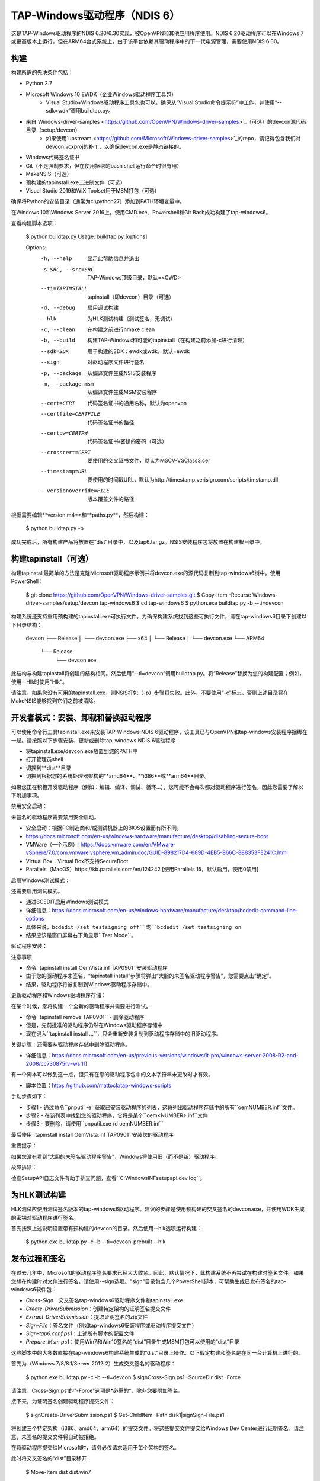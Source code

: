 TAP-Windows驱动程序（NDIS 6）
===========================

这是TAP-Windows驱动程序的NDIS 6.20/6.30实现，被OpenVPN和其他应用程序使用。NDIS 6.20驱动程序可以在Windows 7或更高版本上运行，但在ARM64台式系统上，由于该平台依赖其驱动程序中的下一代电源管理，需要使用NDIS 6.30。

构建
-----

构建所需的先决条件包括：

- Python 2.7
- Microsoft Windows 10 EWDK（企业Windows驱动程序工具包）
    - Visual Studio+Windows驱动程序工具包也可以。确保从“Visual Studio命令提示符”中工作，并使用“--sdk=wdk”调用buildtap.py。
- 来自`Windows-driver-samples <https://github.com/OpenVPN/Windows-driver-samples>`_（可选）的devcon源代码目录（setup/devcon）
    - 如果使用`upstream <https://github.com/Microsoft/Windows-driver-samples>`_的repo，请记得包含我们对devcon.vcxproj的补丁，以确保devcon.exe是静态链接的。
- Windows代码签名证书
- Git（不是强制要求，但在使用捆绑的bash shell运行命令时很有用）
- MakeNSIS（可选）
- 预构建的tapinstall.exe二进制文件（可选）
- Visual Studio 2019和WiX Toolset用于MSM打包（可选）

确保将Python的安装目录（通常为c:\\python27）添加到PATH环境变量中。

在Windows 10和Windows Server 2016上，使用CMD.exe、Powershell和Git Bash成功构建了tap-windows6。

查看构建脚本选项：

  $ python buildtap.py
  Usage: buildtap.py [options]

  Options:
    -h, --help           显示此帮助信息并退出
    -s SRC, --src=SRC    TAP-Windows顶级目录，默认=<CWD>
    --ti=TAPINSTALL      tapinstall（即devcon）目录（可选）
    -d, --debug          启用调试构建
    --hlk                为HLK测试构建（测试签名，无调试）
    -c, --clean          在构建之前进行nmake clean
    -b, --build          构建TAP-Windows和可能的tapinstall（在构建之前添加-c进行清理）
    --sdk=SDK            用于构建的SDK：ewdk或wdk，默认=ewdk
    --sign               对驱动程序文件进行签名
    -p, --package        从编译文件生成NSIS安装程序
    -m, --package-msm    从编译文件生成MSM安装程序
    --cert=CERT          代码签名证书的通用名称，默认为openvpn
    --certfile=CERTFILE  代码签名证书的路径
    --certpw=CERTPW      代码签名证书/密钥的密码（可选）
    --crosscert=CERT     要使用的交叉证书文件，默认为MSCV-VSClass3.cer
    --timestamp=URL      要使用的时间戳URL，默认为http://timestamp.verisign.com/scripts/timstamp.dll
    --versionoverride=FILE
                         版本覆盖文件的路径

根据需要编辑**version.m4**和**paths.py**，然后构建：

  $ python buildtap.py -b

成功完成后，所有构建产品将放置在“dist”目录中，以及tap6.tar.gz。NSIS安装程序包将放置在构建根目录中。

构建tapinstall（可选）
------------------------------

构建tapinstall最简单的方法是克隆Microsoft驱动程序示例并将devcon.exe的源代码复制到tap-windows6树中。使用PowerShell：

  $ git clone https://github.com/OpenVPN/Windows-driver-samples.git
  $ Copy-Item -Recurse Windows-driver-samples/setup/devcon tap-windows6
  $ cd tap-windows6
  $ python.exe buildtap.py -b --ti=devcon

构建系统还支持重用预构建的tapinstall.exe可执行文件。为确保构建系统找到这些可执行文件，请在tap-windows6目录下创建以下目录结构：

  devcon
  ├── Release
  │   └── devcon.exe
  ├── x64
  │   └── Release
  │       └── devcon.exe
  └── ARM64
      └── Release
          └── devcon.exe

此结构与构建tapinstall将创建的结构相同。然后使用“--ti=devcon”调用buildtap.py。将“Release”替换为您的构建配置；例如，使用--Hlk时使用“Hlk”。

请注意，如果您没有可用的tapinstall.exe，则NSIS打包（-p）步骤将失败。此外，不要使用“-c”标志，否则上述目录将在MakeNSIS能够找到它们之前被清除。

开发者模式：安装、卸载和替换驱动程序
-------------------------------------------------

可以使用命令行工具tapinstall.exe来安装TAP-Windows NDIS 6驱动程序，该工具已与OpenVPN和tap-windows安装程序捆绑在一起。请按照以下步骤安装、更新或删除tap-windows NDIS 6驱动程序：

- 将tapinstall.exe/devcon.exe放置到您的PATH中
- 打开管理员shell
- 切换到**dist**目录
- 切换到根据您的系统处理器架构的**amd64**、**i386**或**arm64**目录。

如果您正在积极开发驱动程序（例如：编辑、编译、调试、循环...），您可能不会每次都对驱动程序进行签名，因此您需要了解以下附加事项。

禁用安全启动：

未签名的驱动程序需要禁用安全启动。

- 安全启动：根据PC制造商和/或测试机器上的BIOS设置而有所不同。
- https://docs.microsoft.com/en-us/windows-hardware/manufacture/desktop/disabling-secure-boot
- VMWare（一个示例）：https://docs.vmware.com/en/VMware-vSphere/7.0/com.vmware.vsphere.vm_admin.doc/GUID-898217D4-689D-4EB5-866C-888353FE241C.html
- Virtual Box：Virtual Box不支持SecureBoot
- Parallels（MacOS）https://kb.parallels.com/en/124242 [使用Parallels 15，默认启用，使用0禁用]

启用Windows测试模式：

还需要启用测试模式。

- 通过BCEDIT启用Windows测试模式
- 详细信息：https://docs.microsoft.com/en-us/windows-hardware/manufacture/desktop/bcdedit-command-line-options
- 具体来说，``bcdedit /set testsigning off``或``bcdedit /set testsigning on``
- 结果应该是窗口屏幕右下角显示``Test Mode``。

驱动程序安装：

注意事项

- 命令``tapinstall install OemVista.inf TAP0901``安装驱动程序
- 由于您的驱动程序未签名，“tapinstall install”步骤将弹出“大胆的未签名驱动程序警告”，您需要点击“确定”。
- 结果，驱动程序将被复制到Windows驱动程序存储中。

更新驱动程序和Windows驱动程序存储：

在某个时候，您将构建一个全新的驱动程序并需要进行测试。

- 命令``tapinstall remove TAP0901`` - 删除驱动程序
- 但是，先前批准的驱动程序仍然在Windows驱动程序存储中
- 现在键入``tapinstall install ...``，只会重新安装复制到驱动程序存储中的旧驱动程序。

关键步骤：还需要从驱动程序存储中删除驱动程序。

- 详细信息：https://docs.microsoft.com/en-us/previous-versions/windows/it-pro/windows-server-2008-R2-and-2008/cc730875(v=ws.11)

有一个脚本可以做到这一点，但只有在您的驱动程序包中的文本字符串未更改时才有效。

- 脚本位置：https://github.com/mattock/tap-windows-scripts

手动步骤如下：

- 步骤1 - 通过命令``pnputil -e``获取已安装驱动程序的列表，这将列出驱动程序存储中的所有``oemNUMBER.inf``文件。
- 步骤2 - 在该列表中找到您的驱动程序，它将是某个``oem<NUMBER>.inf``文件
- 步骤3 - 要删除，请使用``pnputil.exe /d oemNUMBER.inf``

最后使用``tapinstall install OemVista.inf TAP0901``安装您的驱动程序

重要提示：

如果您没有看到“大胆的未签名驱动程序警告”，Windows将使用旧（而不是新）驱动程序。

故障排除：

检查SetupAPI日志文件有助于排查问题，查看``C:\Windows\INF\setupapi.dev.log``。

为HLK测试构建
-------------------

HLK测试应使用测试签名版本的tap-windows6驱动程序。建议的步骤是使用预构建的交叉签名的devcon.exe，并使用WDK生成的密钥对驱动程序进行签名。

首先按照上述说明设置带有预构建的devcon的目录。然后使用--hlk选项运行构建：

  $ python.exe buildtap.py -c -b --ti=devcon-prebuilt --hlk

发布过程和签名
---------------------------

在过去几年中，Microsoft的驱动程序签名要求已经大大收紧。因此，默认情况下，此构建系统不再尝试在构建时签名文件。如果您想在构建时对文件进行签名，请使用--sign选项。"sign"目录包含几个PowerShell脚本，可帮助生成已发布签名的tap-windows6软件包：

- *Cross-Sign*：交叉签名tap-windows6驱动程序文件和tapinstall.exe
- *Create-DriverSubmission*：创建特定架构的证明签名提交文件
- *Extract-DriverSubmission*：提取证明签名的zip文件
- *Sign-File*：签名文件（例如tap-windows6安装程序或驱动程序提交文件）
- *Sign-tap6.conf.ps1*：上述所有脚本的配置文件
- *Prepare-Msm.ps1*：使用Win7和Win10签名的“dist”目录生成MSM打包可以使用的“dist”目录

这些脚本中的大多数直接在tap-windows6构建系统生成的“dist”目录上操作。以下假定构建和签名是在同一台计算机上进行的。

首先为（Windows 7/8/8.1/Server 2012r2）生成交叉签名的驱动程序：

  $ python.exe buildtap.py -c -b --ti=devcon
  $ sign\Cross-Sign.ps1 -SourceDir dist -Force

请注意，Cross-Sign.ps1的"-Force"选项是*必需的*，除非您要附加签名。

接下来，为证明签名创建驱动程序提交文件：

  $ sign\Create-DriverSubmission.ps1
  $ Get-ChildItem -Path disk1|sign\Sign-File.ps1

将创建三个特定架构（i386、amd64、arm64）的提交文件。将这些提交文件提交给Windows Dev Center进行证明签名。请注意，未签名的提交文件将自动被拒绝。

在将驱动程序提交给Microsoft时，请务必仅请求适用于每个架构的签名。

此时将交叉签名的“dist”目录移开：

  $ Move-Item dist dist.win7

下载证明签名的驱动程序作为zip文件，并将其放入临时目录中（例如tap-windows6\tempdir）。然后运行Extract-DriverSubmission.ps1：

  $ Get-ChildItem -Path tempdir -Filter "*.zip"|sign\Extract-DriverSubmission.ps1

这将把驱动程序提取到“dist”目录中。将该目录移动到dist.win10：

  $ Move-Item dist dist.win10

完成后，您可以开始创建安装程序和/或MSM软件包。

如果要创建NSIS软件包，请执行以下操作：

  $ Move-Item dist.win7 dist
  $ python.exe buildtap.py -p --ti=devcon
  $ Move-Item dist dist.win7

然后执行以下操作：

  $ Move-Item dist.win10 dist
  $ python.exe buildtap.py -p --ti=devcon
  $ Move-Item dist dist.win10

最后对两个安装程序进行签名：

  $ Get-Item tap-windows*.exe|sign\Sign-File.ps1

另一方面，如果要创建MSM软件包，请执行以下操作：

  $ sign\Prepare-Msm.ps1
  $ python buildtap.py -m --sdk=wdk
  $ Get-Item tap-windows*.msm|sign\Sign-File.ps1

有关更多说明和背景信息，请参阅OpenVPN社区维基上的`此文章 <https://community.openvpn.net/openvpn/wiki/BuildingTapWindows6>`_。

覆盖version.m4中定义的设置
----------------------------------------

可以使用--versionoverride <file>选项覆盖version.m4文件中的一个或多个设置。覆盖文件中给出的任何设置优先于version.m4中的设置。

这在构建多个具有不同组件ID的tap-windows6驱动程序时非常有用，例如。

关于代理的注意事项
----------------

可以在没有与Internet连接的情况下构建tap-windows6，但任何尝试为驱动程序加上时间戳的操作都将失败。因此，在开始构建之前，请配置出站代理服务器。请注意，命令提示符还需要重新启动以使用新的代理设置。

MSM打包
-------------

为了构建MSM软件包，请先构建并签名驱动程序：

- 使用buildtap.py和“-b”标志构建TAP驱动程序。
- 对驱动程序进行EV签名
- 对驱动程序进行WHQL/Attestation签名

将已签名的驱动程序放置在tap-windows6目录下的目录结构中。每个平台目录应包含带有“win10”子目录的EV签名驱动程序，该子目录包含该平台的WHQL/Attestation签名驱动程序：

  dist
  ├── amd64
  │   ├── win10
  │   │   ├── OemVista.inf
  │   │   ├── tap0901.cat
  │   │   └── tap0901.sys
  │   ├── OemVista.inf
  │   ├── tap0901.cat
  │   └── tap0901.sys
  ├── arm64
  │   ├── win10
  │   │   ├── OemVista.inf
  │   │   ├── tap0901.cat
  │   │   └── tap0901.sys
  │   └── （注意：arm64的EV签名驱动程序未使用。）
  ├── include
  │   └── tap-windows.h
  └── i386
      ├── win10
      │   ├── OemVista.inf
      │   ├── tap0901.cat
      │   └── tap0901.sys
      ├── OemVista.inf
      ├── tap0901.cat
      └── tap0901.sys

构建MSM软件包需要安装Visual Studio 2019（EWDK不足够）和WiX Toolset。在Visual Studio 2019的开发人员命令提示符中，运行：

  $ python buildtap.py -m --sdk=wdk

这将使用嵌入驱动程序的installer.dll文件进行编译，并将其打包为特定于平台的tap-windows-<version>-<platform>.msm文件。

由于WiX Toolset尚不支持arm64平台，因此只构建了amd64和i386的MSM文件。

可选：在部署之前考虑对MSM软件包进行EV签名。但是，当将MSM合并到MSI软件包中时，MSM签名将被忽略，用户可以选择手动验证下载的MSM软件包的完整性。

许可证
-------

请参阅文件`COPYING <COPYING>`_。